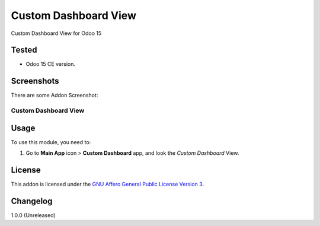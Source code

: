 =====================
Custom Dashboard View
=====================

Custom Dashboard View for Odoo 15


Tested
======

- Odoo 15 CE version.


Screenshots
===========

There are some Addon Screenshot:

Custom Dashboard View
---------------------

.. image:: ./static/description/screenshot.png
  :width: 800
  :alt: Custom Dashboard View


Usage
=====

To use this module, you need to:

#. Go to **Main App** icon > **Custom Dashboard** app, and look the *Custom Dashboard* View.


License
=======

This addon is licensed under the `GNU Affero General Public License Version 3 <https://www.gnu.org/licenses/agpl-3.0.en.html>`_.


Changelog
=========

1.0.0 (Unreleased)

